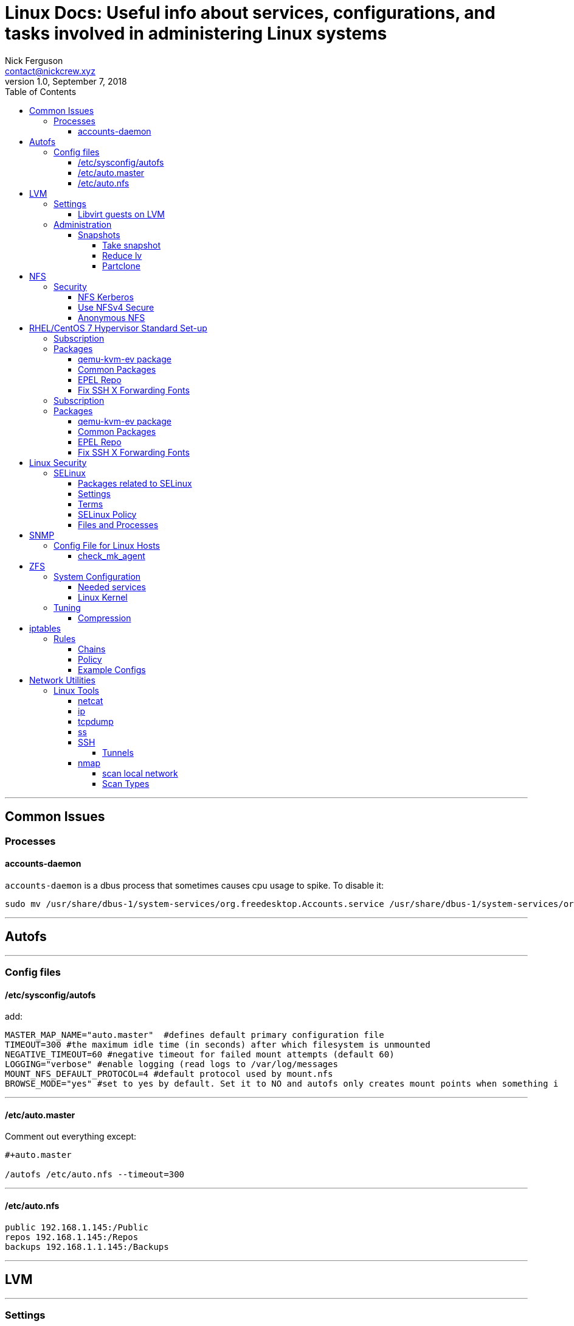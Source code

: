 = Linux Docs: Useful info about services, configurations, and tasks involved in administering Linux systems
Nick Ferguson <contact@nickcrew.xyz>
v1.0, September 7, 2018
:toc: left
:toclevels: 6
:source-highlighter: pygments

---

== Common Issues

=== Processes

==== accounts-daemon

`accounts-daemon` is a dbus process that sometimes causes cpu usage to spike. To disable it:

[source,bash]
....
sudo mv /usr/share/dbus-1/system-services/org.freedesktop.Accounts.service /usr/share/dbus-1/system-services/org.freedesktop.Accounts.service.disabled
....

---



== Autofs

---

=== Config files

==== /etc/sysconfig/autofs
add:

[source,bash]
....
MASTER_MAP_NAME="auto.master"  #defines default primary configuration file
TIMEOUT=300 #the maximum idle time (in seconds) after which filesystem is unmounted
NEGATIVE_TIMEOUT=60 #negative timeout for failed mount attempts (default 60)
LOGGING="verbose" #enable logging (read logs to /var/log/messages
MOUNT_NFS_DEFAULT_PROTOCOL=4 #default protocol used by mount.nfs
BROWSE_MODE="yes" #set to yes by default. Set it to NO and autofs only creates mount points when something i

....

***
==== /etc/auto.master
Comment out everything except:
....
#+auto.master

/autofs /etc/auto.nfs --timeout=300
....

***
==== /etc/auto.nfs

[source,bash]
....
public 192.168.1.145:/Public
repos 192.168.1.145:/Repos
backups 192.168.1.1.145:/Backups
....

***

== LVM

---

=== Settings

==== Libvirt guests on LVM

....
virt-xml \`\`test\` \`--edit all --disk discard=unmap
....

`systemctl enable fstrim.timer` `systemctl start fstrim.timer`

Add controller: SCSI / Virtio SCSI Disk bus: SCSI

=== Administration

==== Snapshots

===== Take snapshot
`lvcreate -L5G -s -n snapname /dev/vg/lvname` +

===== Reduce lv
`lvresize --resizefs --size 120G /dev/rhel_kvm-4/images` +

===== Partclone
Create clone: +
`partclone.ext4 -c -s /dev/rhel_kvm-4/rootsnap -o /mnt/ops/rootsnap.pcl` +

Restore: +
`partclone.ext4 -r -s /mnt/data/backup.pcl -o /dev/fingolfin_vg/home_snap_lv` +

---

== NFS

---

=== Security

==== NFS Kerberos

`ipa-getkeytab -s freeipa.piggah.lan -p nfs/freeipa.piggah.lan -k /etc/krb5.keytab` +

==== Use NFSv4 Secure
`# perl -npe 's/#SECURE_NFS="yes"/SECURE_NFS="yes"/g' -i /etc/sysconfig/nfs`
exports: `sec=sys:krb5:krb5i:krb5p` +

....'

==== Anonymous NFS
export settings: +
`/nfsdata *(rw,all_squash)` +
`chown -R nfsnobody:nfsnobody /nfsdata`

---

== RHEL/CentOS 7 Hypervisor Standard Set-up

---

=== Subscription
....
subscription-manager register --username piggah \
--password mypassword --auto-atach
....

`subscription-manager refresh` +
`yum update -y` +

=== Packages

==== qemu-kvm-ev package
`$ vi /etc/yum.repos.d/qemu-kvm-rhev.repo` +

[source,bash]
....
[qemu-kvm-rhev]
name=oVirt rebuilds of qemu-kvm-rhev
baseurl=http://resources.ovirt.org/pub/ovirt-4.`/rpm/el7Server/
mirrorlist=http://resources.ovirt.org/pub/yum-repo/mirrorlist-ovirt-4.1-el7Server
enabled=1
skip_if_unavailable=1
gpgcheck=0
....
`yum update` +
`systemctl restart libvirtd` +

***

==== Common Packages
....
yum -y install \
tmux \
libnfs-utils nfs-utils \
htop glances virt-top \
hdparm \
vsftpd \
....

***
==== EPEL Repo
`sudo rpm -ivh https://dl.fedoraproject.org/pub/epel/epel-release-latest-7.noarch.rpm` +
`yum update` +

***
==== Fix SSH X Forwarding Fonts
`yum -y install dejavu-sans-fonts` +

***

---

=== Subscription
....
subscription-manager register --username piggah \
--password mypassword --auto-atach
....

`subscription-manager refresh` +
`yum update -y` +

=== Packages

==== qemu-kvm-ev package
`$ vi /etc/yum.repos.d/qemu-kvm-rhev.repo` +
....
[qemu-kvm-rhev]
name=oVirt rebuilds of qemu-kvm-rhev
baseurl=http://resources.ovirt.org/pub/ovirt-4.`/rpm/el7Server/
mirrorlist=http://resources.ovirt.org/pub/yum-repo/mirrorlist-ovirt-4.1-el7Server
enabled=1
skip_if_unavailable=1
gpgcheck=0
....
`yum update` +
`systemctl restart libvirtd` +

***

==== Common Packages
....
yum -y install \
tmux \
libnfs-utils nfs-utils \
htop glances virt-top \
hdparm \
vsftpd \
....

***
==== EPEL Repo
`sudo rpm -ivh https://dl.fedoraproject.org/pub/epel/epel-release-latest-7.noarch.rpm` +
`yum update` +

***
==== Fix SSH X Forwarding Fonts
`yum -y install dejavu-sans-fonts` +

***

== Linux Security

---

=== SELinux

* Implements *MAC* Mandatory Access Control
* Defines what a _user_ or _process_ can do
* *DAC* Discretionary Access Control is the standard Linux security implementation

TIP: Confines every process to its own domain so the process can interact with only certain types of files and other processes from allowed domains

==== Packages related to SELinux

* policycoreutils (provides utilities for managing SELinux)
* policycoreutils-python (provides utilities for managing SELinux)
* selinux-policy (provides SELinux reference policy)
* selinux-policy-targeted (provides SELinux targeted policy)
* libselinux-utils (provides some tools for managing SELinux)
* setroubleshoot-server (provides tools for deciphering audit log messages)
* setools (provides tools for audit log monitoring, querying policy, and file context management)
* setools-console (provides tools for audit log monitoring, querying policy, and file context management)
* mcstrans (tools to translate different levels to easy-to-understand format)

==== Settings

*Modes* +
_Enforcing, Disabled, Permissive_ +

*Check the current mode:* +
`$ getenforce` or `$ sestatus` +

`$ setenforce permissive` change the mode +

Permissive mode: SELinux errors and access denials will be reported but it won't stop anything +
`$ cat /var/log/messages | grep "SELinux is preventing"` +
`$ cat /var/log/messages | grep "SELinux"` +

==== Terms
- A *role* is like a gateway that sits between a user and a process.
    * A role defines which users can access that process, like a filter
    * The *definition* of a role in SELinux policy defines which users have access to that role.
    * SELinux implents *RBAC* Role Based Access Control
- SELinux has a set of pre-built *users*. Every regular Linux user account is mapped to one or more SELinux users.
- A *subject* is a process and can potentially affect an *object*.
    * An object in SELinux is anything that can be acted upon. (file, a directory, a port, a tcp socket, the cursor)
    * The actions that a subject can perform on an object are the subject's *permissions*.
- A *type* is the context for a file's context that stipulates the file's purpose. +

==== SELinux Policy

TIP: SELinux policy defines user access to roles, role access to domains, and domain access to types. First the user has to be authorized to enter a role, and then the role has to be authorized to access the domain. The domain in turn is restricted to access only certain types of files.

Policy implementations are typically _targeted_ by default. +

If a DAC rule prohibits a user access to a file, SELinux policy rules won't be evaluated because the first line of defense has already blocked access. +

*Show modules currently loaded in memory:* +
`$ semodule -l` +

*See the active policy:* +
`$ ls -l /etc/selinux/targeted/policy/` +

*View boolean switches and their status:* +
`$ semanage boolean -l | less` +

[source,bash]
....
ftp_home_dir                   (off  ,  off)  Allow ftp to home dir
smartmon_3ware                 (off  ,  off)  Allow smartmon to 3ware
mpd_enable_homedirs            (off  ,  off)  Allow mpd to enable homedirs
xdm_sysadm_login               (off  ,  off)  Allow xdm to sysadm login
xen_use_nfs                    (off  ,  off)  Allow xen to use nfs
mozilla_read_content           (off  ,  off)  Allow mozilla to read content
ssh_chroot_rw_homedirs         (off  ,  off)  Allow ssh to chroot rw homedirs
mount_anyfile                  (on   ,   on)  Allow mount to anyfile
....

*Check state of a switch:* +
`$ getsebool ftpd_anon_write` +

*Change the state:* +
`$ getsebool ftpd_anon_write on` +

==== Files and Processes

TIP: With SELinux, a process or application will have only the rights it needs to function and NOTHING more.

*ls with security context:* +
`$ ls -Z` +
`-rw-r--r--. root root system_u:object_r:locale_t:s0    /etc/locale.conf` +
user context : role : type : security context +

Users are suffixed by "_u", roles by "_r" +

*_allow statement_ structure (processes)* +
`allow <domain> <type>:<class> { <permissions> };` +
Class defines what the resource actually represents (file, directory, symbolic link, device, ports, cursor etc.) +

*Check the type of access allowed for a daemon or process:* +
`$ sesearch --allow --source httpd_t --target httpd_sys_content_t --class file` +

[source,bash]
....
 Found 4 semantic av rules:
   *allow httpd_t httpd_sys_content_t : file { ioctl read getattr lock open } ;*
   allow httpd_t httpd_content_type : file { ioctl read getattr lock open } ;
   allow httpd_t httpd_content_type : file { ioctl read getattr lock open } ;
   allow httpd_t httpdcontent : file { ioctl read write create getattr setattr lock append unlink link rename execute open } ;
....

*Restore context:* +
`$ restorecon` +

TIP: Conveniently, SELinux "remembers" the context of every file or directory in the server. In CentOS 7, contexts of files already existing in the system are listed in the /etc/selinux/targeted/contexts/files/file_contexts file.

`$ cat /etc/selinux/targeted/contexts/files/file_contexts` +
....
/usr/(.*/)?lib(/.*)?    system_u:object_r:lib_t:s0
/opt/(.*/)?man(/.*)?    system_u:object_r:man_t:s0
....

*Write a new context:* +
`$ semanage fcontext --add --type httpd_sys_content_t "/www(/.*)?"`` +
`$ semanage fcontext --add --type httpd_sys_content_t "/www/html(/.*)?"` +

*Check if context is verified:* +
`$ matchpathcon -V /www/html/index.html` +

*Domain transition* is the method where a process changes its context from one domain to another. +

---

== SNMP

---

=== Config File for Linux Hosts

....
rocommunity "My Community"
view systemview included .1.3.6.1.4.1.2021
view systemview included .1.3.6.1.2.1.2.2.1
....

***

==== check_mk_agent
`cd /opt` +
`git clone https://github.com/librenms/librenms-agent.git` +
`cd librenms-agent` +

 `cp check_mk_agent /usr/bin/check_mk_agent` +
 `mkdir -p /usr/lib/check_mk_agent/plugins /usr/lib/check_mk_agent/local` +

 Copy each of the scripts from agent-local/ into /usr/lib/check_mk_agent/local that you require to be graphed. You can find detail setup instructions for specific applications above.

 systemctl enable check_mk.socket && systemctl start check_mk.socket +

 ***

== ZFS

---

=== System Configuration

==== Needed services

....
systemctl enable zfs-import-cache
systemctl enable zfs-import-scan
systemctl enable zfs-mount
systemctl enable zfs-share
systemctl enable zfs-zed
systemctl enable zfs.target
....

....'

==== Linux Kernel

When loading the ``zfs'' kernel module, make sure to set a maximum
number for the ARC. Doing a lot of ``zfs send'' or snapshot operations
will cache the data. If not set, RAM will slowly fill until the kernel
invokes OOM killer, and the system becomes responsive. I have set in my
`/etc/modprobe.d/zfs.conf` file `"options zfs zfs_arc_max=2147483648"`,
which is a 2 GB limit for the ARC. ***

=== Tuning

==== Compression

`zfs set compression=lz4 mypool`

....'

== iptables

---

=== Rules

Packets are matched based on rules, actions taken based on matches +

TIP: iptables is front end to the kernel-level netfilter hooks that can manipulate the Linux network stack

==== Chains

The action that takes place is called a *target*. +

Rules are organized into groups called *chains*. +
Packets are checked against rules in a chain sequentially. When a packet matches a rule in the chain the
action is executed and not checked against remaining rules. +

Chains can be created as needed. The 3 default chains are: +

- *INPUT* handles packets addresses to the server
- *OUTPUT* handles packets created by server
- *FORWARD* handles traffic not created by the server and destined for other servers. This is how you configure a router +

==== Policy

The *policy* determines what happens when a packet drops through all of the rules in the chain and does not match any rule. You can either drop the packet or accept the packet if no rules match. +

*How iptables directs packets that come through its interface:* direct the packet to the appropriate chain, check it against each rule until one matches, issue the default policy of the chain if no match is found +

WARNING: *Order of chains matters* Specific > General +
A chain with the default policy of ACCEPT will contain rules that explicitly drop packets. A chain that defaults to DROP will contain exceptions for packets that should be specifically accepted. +

....'

==== Example Configs

.Standard Router
[source,bash]
....
# /etc/network/iptables
*nat
:PREROUTING ACCEPT [0:0]
:INPUT ACCEPT [0:0]
:OUTPUT ACCEPT [0:0]
:POSTROUTING ACCEPT [0:0]

# enp10s0f0is WAN, enp10s0f1 is LAN
# NAT Masquerade
-A POSTROUTING -o enp10s0f0 -j MASQUERADE

COMMIT

*filter
:INPUT ACCEPT [0:0]
:FORWARD ACCEPT [0:0]
:OUTPUT ACCEPT [0:0]

# Service Rules

## Internal
## basics
-A INPUT -s 127.0.0.0/8 -d 127.0.0.0/8 -i lo -j ACCEPT
-A INPUT -p icmp -j ACCEPT
-A INPUT -m state --state ESTABLISHED -j ACCEPT
## SSH/DNS/DHCP/TFTP(PXE)
-A INPUT -i enp10s0f1 -p tcp --dport 22 -j ACCEPT
-A INPUT -i enp10s0f1 -p tcp --dport 53 -j ACCEPT
-A INPUT -i enp10s0f1 -p udp --dport 53 -j ACCEPT
-A INPUT -i enp10s0f1 -p udp --dport 67:68 -j ACCEPT
-A INPUT -i enp10s0f1 -p udp --dport 69 -j ACCEPT
-A INPUT -i enp10s0f1 -p tcp --dport 80 -j ACCEPT

## External
## http/https
-A INPUT -i enp10s0f0 -p tcp --dport 80 -j ACCEPT
-A INPUT -i enp10s0f0 -p tcp --dport 443 -j ACCEPT
## traceroute rejections
-A INPUT -p udp -m udp --dport 33434:33523 -j REJECT --reject-with icmp-port-unreachable

## drop the remainder
-A INPUT -j DROP

# Forwarding

## Simple defaults
## allow established
-A FORWARD -m conntrack --ctstate RELATED,ESTABLISHED -j ACCEPT
## allow local
-A FORWARD -i enp10s0f0 -o enp10s0f1 -j ACCEPT

## drop the remainder
-A FORWARD -j DROP

COMMIT
....

---

== Network Utilities

---

=== Linux Tools

==== netcat

*Check if remote host is listening on X port:* +
`$ nc -zv host.example.com 8080` +
_Can also give a port range_ +

....'

==== ip
_deprecates ifconfig_ +

.Create multiple routing tables
[source,bash]
----
ip route add 192.168.50.0/24 dev eth0 tab 1
ip route add 192.168.80.0/24 dev vlan80 tab 2
ip route add 192.168.99.0/24 dev vlan99 tab 3

ip route add default via 192.168.50.1 dev eth0 tab 1
ip route add default via 192.168.80.1 dev vlan80 tab 2
ip route add default via 192.168.99.1 dev vlan99 tab 3

ip rule add from 192.168.50.190 tab 1 priority 100
ip rule add from 192.168.80.127 tab 2 priority 200
ip rule add from 192.168.99.29 tab 3 priority 300

ip route flush cache
ip route show tab 1
----

....'

==== tcpdump

Capture and write to file +
`$ tcpdump -w 08232010.pcap -i eth0` +

Capture from specific interface +
`$ tcpdump -i eth0` +

Capture packets destined for specific host/port +
`$ tcpdump -w xpackets.pcap -i eth0 dst 10.181.140.216 and port 22` +

Capture all packets received on particular port +
`$ tcpdump -i eth0 port 22` +

Read from saved file +
`$ tcpdump -tttt -r data.pcap` +


....'

==== ss

`$ ss -lt` Show listening sockets +

`-pl` Show processes owning a socket +

`-tl` only tcp +
`-ul` only udp +
`-x` only unix +

`-ltm` show memory usage of sockets +

`-s` summary +

`-t` show based on state (established, etc) +


....'

==== SSH

===== Tunnels

`-L` local port forwarding +
`-f` run in background +
`-N` do not execute command on remote system +

*Port Forwarding:* +
`$ ssh -L 9000:awebsite.com:80 user@example.com` +
Thus a local connection to 127.0.0.1:9000 connects
to http://awebsite.com:80 +

....'

==== nmap

`-f` scans 100 most common ports +
`-p` port +

===== scan local network
(or host, or range, etc)
`$ nmap -sV -p 1-65535 192.168.0.1/24` +

===== Scan Types

`-sS` half-open, does not establish full TCP connection +
`-sT` full TCP +
`-A` detect OS and services +
`-sV` scan for running service +
`--version-intensity 5` "louder", find services unconventional ports +
`-oN output.txt` save output to file +
`--script=ssl-heartbleed` scan with a script +

....'
